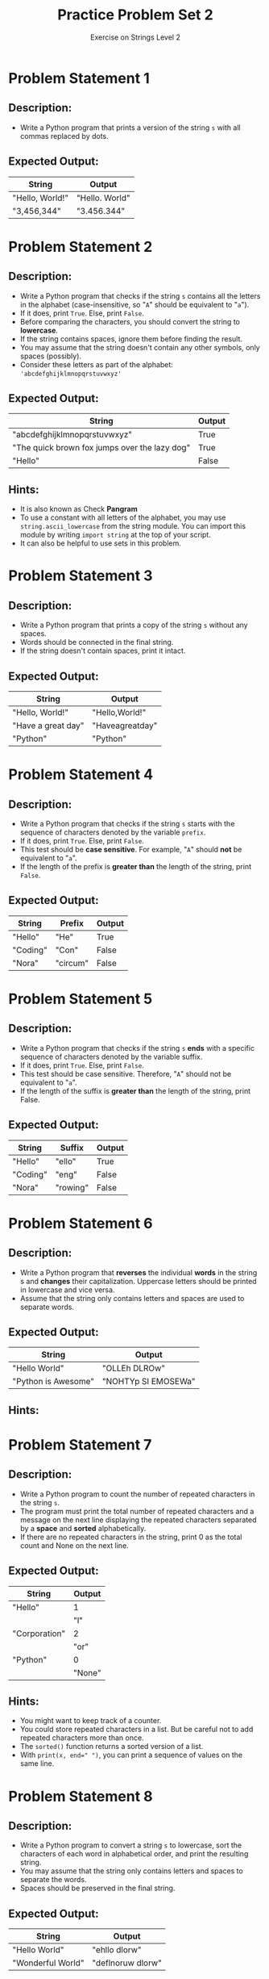 #+TITLE: Practice Problem Set 2
#+SUBTITLE: Exercise on Strings Level 2

* Problem Statement 1
** Description:
+ Write a Python program that prints a version of the string ~s~ with all commas replaced by dots.

** Expected Output:
| String          | Output         |
|-----------------+----------------|
| "Hello, World!" | "Hello. World" |
| "3,456,344"     | "3.456.344"    |

* Problem Statement 2
** Description:
+ Write a Python program that checks if the string ~s~ contains all the letters in the alphabet (case-insensitive, so "~A~" should be equivalent to "~a~").
+ If it does, print ~True~. Else, print ~False~.
+ Before comparing the characters, you should convert the string to *lowercase*.
+ If the string contains spaces, ignore them before finding the result.
+ You may assume that the string doesn't contain any other symbols, only spaces (possibly).
+ Consider these letters as part of the alphabet: ~'abcdefghijklmnopqrstuvwxyz'~

** Expected Output:
| String                                        | Output |
|-----------------------------------------------+--------|
| "abcdefghijklmnopqrstuvwxyz"                  | True   |
| "The quick brown fox jumps over the lazy dog" | True   |
| "Hello"                                       | False  |

** Hints:
+ It is also known as Check *Pangram*
+ To use a constant with all letters of the alphabet, you may use ~string.ascii_lowercase~ from the string module. You can import this module by writing ~import string~ at the top of your script.
+ It can also be helpful to use sets in this problem.

* Problem Statement 3
** Description:
+ Write a Python program that prints a copy of the string ~s~ without any spaces.
+ Words should be connected in the final string.
+ If the string doesn't contain spaces, print it intact.

** Expected Output:
| String             | Output          |
|--------------------+-----------------|
| "Hello, World!"    | "Hello,World!"  |
| "Have a great day" | "Haveagreatday" |
| "Python"           | "Python"        |

* Problem Statement 4
** Description:
+ Write a Python program that checks if the string ~s~ starts with the sequence of characters denoted by the variable ~prefix~.
+ If it does, print ~True~. Else, print ~False~.
+ This test should be *case sensitive*. For example, "~A~" should *not* be equivalent to "~a~".
+ If the length of the prefix is *greater than* the length of the string, print ~False~.

** Expected Output:
| String   | Prefix   | Output |
|----------+----------+--------|
| "Hello"  | "He"     | True   |
| "Coding" | "Con"    | False  |
| "Nora"   | "circum" | False  |

* Problem Statement 5
** Description:
+ Write a Python program that checks if the string ~s~ *ends* with a specific sequence of characters denoted by the variable suffix.
+ If it does, print ~True~. Else, print ~False~.
+ This test should be case sensitive. Therefore, "~A~" should not be equivalent to "~a~".
+ If the length of the suffix is *greater than* the length of the string, print False.

** Expected Output:
| String   | Suffix   | Output |
|----------+----------+--------|
| "Hello"  | "ello"   | True   |
| "Coding" | "eng"    | False  |
| "Nora"   | "rowing" | False  |

* Problem Statement 6
** Description:
+ Write a Python program that *reverses* the individual *words* in the string s and *changes* their capitalization. Uppercase letters should be printed in lowercase and vice versa.
+ Assume that the string only contains letters and spaces are used to separate words.

** Expected Output:
| String              | Output              |
|---------------------+---------------------|
| "Hello World"       | "OLLEh DLROw"       |
| "Python is Awesome" | "NOHTYp SI EMOSEWa" |

** Hints:

* Problem Statement 7
** Description:
+ Write a Python program to count the number of repeated characters in the string ~s~.
+ The program must print the total number of repeated characters and a message on the next line displaying the repeated characters separated by a *space* and *sorted* alphabetically.
+ If there are no repeated characters in the string, print 0 as the total count and None on the next line.

** Expected Output:
| String        | Output |
|---------------+--------|
| "Hello"       | 1      |
|               | "l"    |
| "Corporation" | 2      |
|               | "or"   |
| "Python"      | 0      |
|               | "None" |

** Hints:
+ You might want to keep track of a counter.
+ You could store repeated characters in a list. But be careful not to add repeated characters more than once.
+ The ~sorted()~ function returns a sorted version of a list.
+ With ~print(x, end=" ")~, you can print a sequence of values on the same line.

* Problem Statement 8
** Description:
+ Write a Python program to convert a string ~s~ to lowercase, sort the characters of each word in alphabetical order, and print the resulting string.
+ You may assume that the string only contains letters and spaces to separate the words.
+ Spaces should be preserved in the final string.

** Expected Output:
| String            | Output            |
|-------------------+-------------------|
| "Hello World"     | "ehllo dlorw"     |
| "Wonderful World" | "deflnoruw dlorw" |

** Hints:
+ In Python, uppercase letters come before lowercase letters in alphabetical order.
+ The ~sorted()~ function can be used to get a sorted list with the characters in a string.
